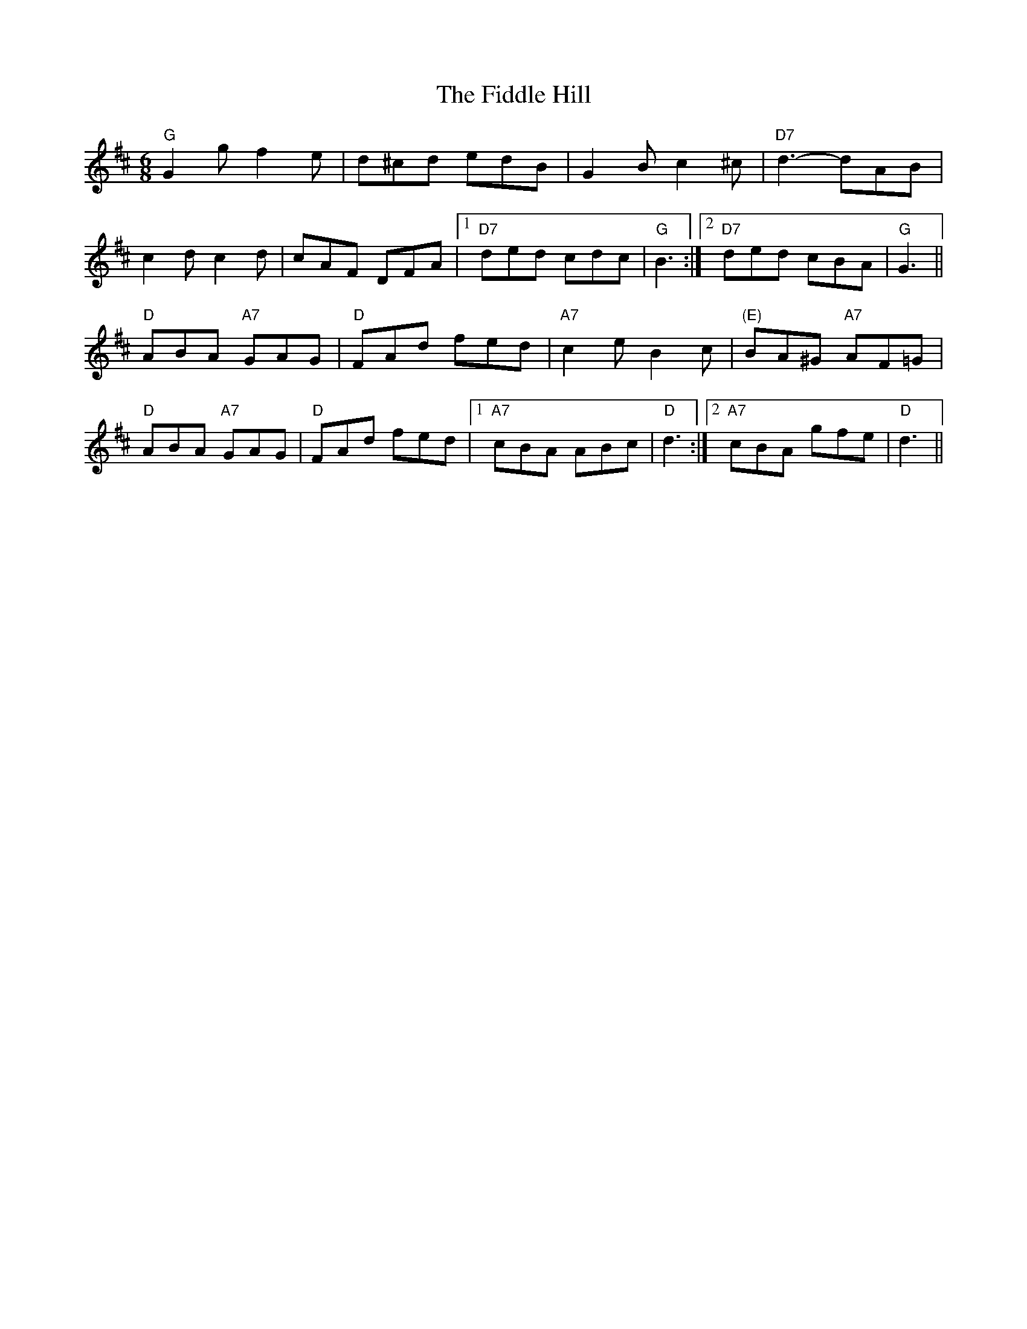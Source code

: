 X: 12919
T: Fiddle Hill, The
R: jig
M: 6/8
K: Dmajor
"G" G2 g f2 e|d^cd edB|G2 B c2 ^c|"D7" d3- dAB|
c2 d c2 d|cAF DFA|1 "D7" ded cdc|"G" B3:|2 "D7" ded cBA|"G" G3||
"D" ABA "A7" GAG|"D" FAd fed|"A7" c2 e B2 c|"(E)" BA^G "A7" AF=G|
"D" ABA "A7" GAG|"D" FAd fed|1 "A7" cBA ABc|"D" d3:|2 "A7" cBA gfe|"D" d3||

